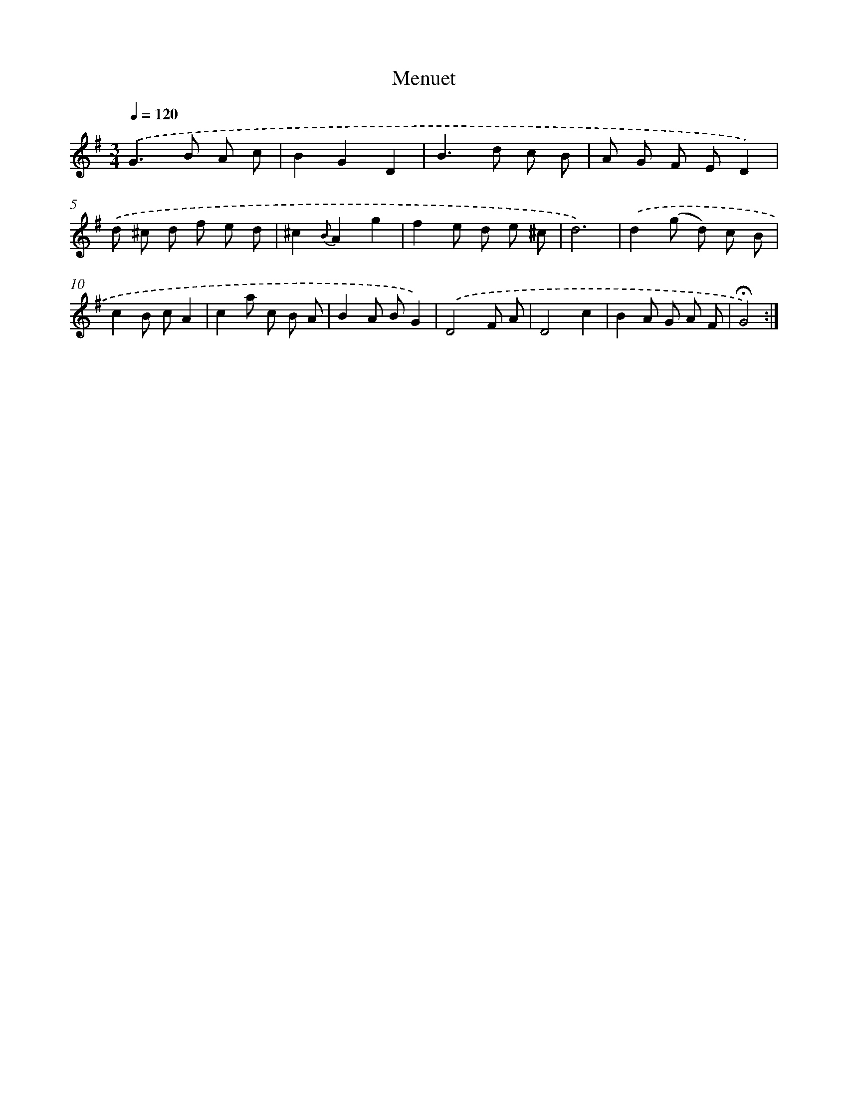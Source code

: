 X: 17402
T: Menuet
%%abc-version 2.0
%%abcx-abcm2ps-target-version 5.9.1 (29 Sep 2008)
%%abc-creator hum2abc beta
%%abcx-conversion-date 2018/11/01 14:38:12
%%humdrum-veritas 1599203101
%%humdrum-veritas-data 3538395075
%%continueall 1
%%barnumbers 0
L: 1/8
M: 3/4
Q: 1/4=120
K: G clef=treble
.('G2>B2 A c |
B2G2D2 |
B2>d2 c B |
A G F ED2) |
.('d ^c d f e d |
^c2{B}A2g2 |
f2e d e ^c |
d6) |
.('d2(g d) c B |
c2B cA2 |
c2a c B A |
B2A BG2) |
.('D4F A |
D4c2 |
B2A G A F |
!fermata!G4) :|]
